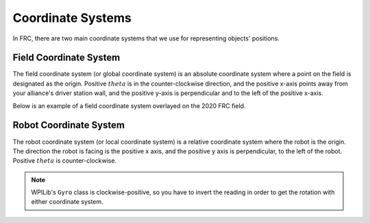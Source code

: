 Coordinate Systems
==================

In FRC, there are two main coordinate systems that we use for representing objects' positions.

Field Coordinate System
-----------------------

The field coordinate system (or global coordinate system) is an absolute coordinate system where a point on the field is designated as the origin. Positive :math:`theta` is in the counter-clockwise direction, and the positive x-axis points away from your alliance's driver station wall, and the positive y-axis is perpendicular and to the left of the positive x-axis.

.. image:: diagrams/coordinate-systems-1.drawio.svg

Below is an example of a field coordinate system overlayed on the 2020 FRC field.

.. image:: images/coordinate-systems-1.jpg

Robot Coordinate System
-----------------------

The robot coordinate system (or local coordinate system) is a relative coordinate system where the robot is the origin. The direction the robot is facing is the positive x axis, and the positive y axis is perpendicular, to the left of the robot. Positive :math:`theta` is counter-clockwise.

.. note:: WPILib's ``Gyro`` class is clockwise-positive, so you have to invert the reading in order to get the rotation with either coordinate system.

.. image:: diagrams/coordinate-systems-2.drawio.svg
